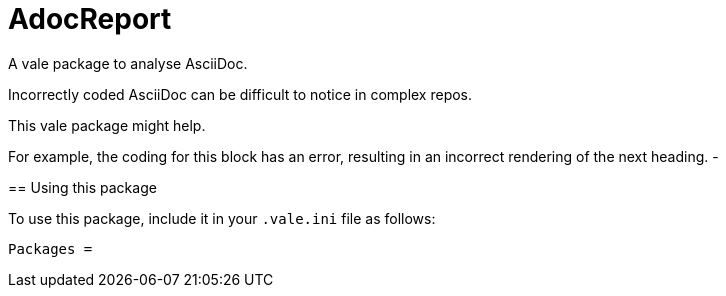 # AdocReport

A vale package to analyse AsciiDoc.

Incorrectly coded AsciiDoc can be difficult to notice in complex repos.

This vale package might help.

--
For example, the coding for this block has an error, resulting in an incorrect rendering of the next heading.
-

== Using this package

To use this package, include it in your `.vale.ini` file as follows:

----
Packages = 

----